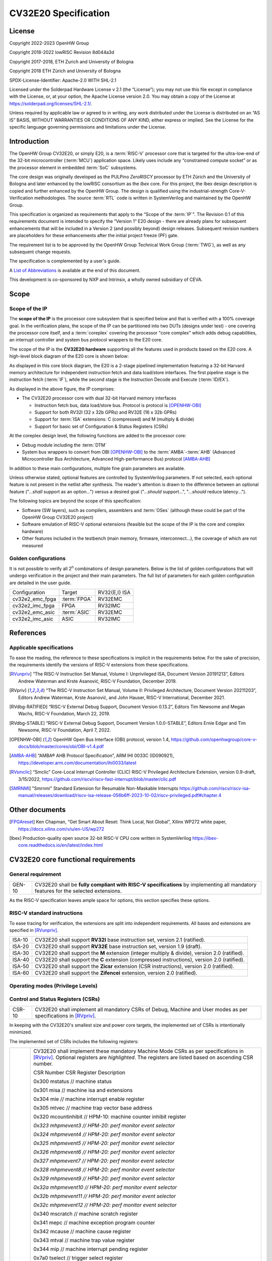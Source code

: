 =====================
CV32E20 Specification
=====================

License
=======

Copyright 2022-2023 OpenHW Group

Copyright 2018-2022 lowRISC Revision 8d044a3d

Copyright 2017-2018, ETH Zurich and University of Bologna

Copyright 2018 ETH Zürich and University of Bologna

SPDX-License-Identifier: Apache-2.0 WITH SHL-2.1

Licensed under the Solderpad Hardware License v 2.1 (the “License”); you
may not use this file except in compliance with the License, or, at your
option, the Apache License version 2.0. You may obtain a copy of the
License at https://solderpad.org/licenses/SHL-2.1/.

Unless required by applicable law or agreed to in writing, any work
distributed under the License is distributed on an “AS IS” BASIS,
WITHOUT WARRANTIES OR CONDITIONS OF ANY KIND, either express or implied.
See the License for the specific language governing permissions and
limitations under the License.

Introduction
============

The OpenHW Group CV32E20, or simply E20, is a :term:`RISC-V` processor core that
is targeted for the ultra-low-end of the 32-bit microcontroller (:term:`MCU`)
application space. Likely uses include any “constrained compute socket”
or as the processor element in embedded :term:`SoC` subsystems.

The core design was originally developed as the PULPino *ZeroRISCY*
processor by ETH Zürich and the University of Bologna and later enhanced
by the lowRISC consortium as the *Ibex* core. For this project, the Ibex
design description is copied and further enhanced by the OpenHW Group.
The design is qualified using the industrial-strength
Core-V-Verification methodologies. The source :term:`RTL` code is written in
SystemVerilog and maintained by the OpenHW Group.

This specification is organized as requirements that apply to the “Scope
of the :term:`IP`". The Revision 0.1 of this requirements document is intended
to specify the “Version 1” E20 design - there are already plans for
subsequent enhancements that will be included in a Version 2 (and
possibly beyond) design releases. Subsequent revision numbers are
placeholders for these enhancements after the initial project freeze
(PF) gate.

The requirement list is to be approved by the OpenHW Group Technical
Work Group (:term:`TWG`), as well as any subsequent change requests.

The specification is complemented by a user's guide.

A `List of Abbreviations`_ is available at the end of this document.

This development is co-sponsored by NXP and Intrinsix, a wholly owned
subsidiary of CEVA.

Scope
=====

Scope of the IP
---------------

The **scope of the IP** is the processor core subsystem that is
specified below and that is verified with a 100% coverage goal. In the
verification plans, the scope of the IP can be partitioned into two DUTs
(designs under test) - one covering the processor core itself, and a
:term:`coreplex` covering the processor "core complex" which adds
debug capabilities, an interrupt controller and system bus protocol
wrappers to the E20 core.

The scope of the IP is the **CV32E20 hardware** supporting all the
features used in products based on the E20 core. A high-level block
diagram of the E20 core is shown below:

.. image:: ../03_reference/images/blockdiagram.svg
  :alt: CV32E20 Blockdiagram

As displayed in this core block diagram, the E20 is a 2-stage pipelined
implementation featuring a 32-bit Harvard memory architecture for
independent instruction fetch and data load/store interfaces. The first
pipeline stage is the instruction fetch (:term:`IF`), while the second stage is
the Instruction Decode and Execute (:term:`ID/EX`).

As displayed in the above figure, the IP comprises:

-  The CV32E20 processor core with dual 32-bit Harvard memory interfaces

   -  Instruction fetch bus, data load/store bus. Protocol is protocol is
      [OPENHW-OBI]_

   -  Support for both RV32I (32 x 32b GPRs) and RV32E (16 x 32b GPRs)

   -  Support for :term:`ISA` extensions: C (compressed) and M (multiply &
      divide)

   -  Support for basic set of Configuration & Status Registers (CSRs)

At the coreplex design level, the following functions are added to the
processor core:

-  Debug module including the :term:`DTM`

-  System bus wrappers to convert from OBI [OPENHW-OBI]_ to the
   :term:`AMBA`-:term:`AHB` (Advanced Microcontroller Bus Architecture, Advanced
   High-performance Bus) protocol [AMBA-AHB]_

In addition to these main configurations, multiple fine grain parameters
are available.

Unless otherwise stated, optional features are controlled by
SystemVerilog parameters. If not selected, each optional feature is not
present in the netlist after synthesis. The reader's attention is drawn
to the difference between an optional feature ("...\ *shall* support as
an option...") versus a desired goal ("...\ *should* support...",
"...\ *should* reduce latency...").

The following topics are beyond the scope of this specification:

-  Software (SW layers), such as compilers, assemblers and :term:`OSes`
   (although these could be part of the OpenHW Group CV32E20 project)

-  Software emulation of RISC-V optional extensions (feasible but the
   scope of the IP is the core and coreplex hardware)

-  Other features included in the testbench (main memory, firmware,
   interconnect…), the coverage of which are not measured

Golden configurations
---------------------

It is not possible to verify all 2\ :sup:`n` combinations of design
parameters. Below is the list of golden configurations that will undergo
verification in the project and their main parameters. The full list of
parameters for each golden configuration are detailed in the user guide.

+----------------------------+-----------------+----------------------+
| Configuration              | Target          | RV32{E,I} ISA        |
+----------------------------+-----------------+----------------------+
| cv32e2_emc_fpga            | :term:`FPGA`    | RV32EMC              |
+----------------------------+-----------------+----------------------+
| cv32e2_imc_fpga            | FPGA            | RV32IMC              |
+----------------------------+-----------------+----------------------+
| cv32e2_emc_asic            | :term:`ASIC`    | RV32EMC              |
+----------------------------+-----------------+----------------------+
| cv32e2_imc_asic            | ASIC            | RV32IMC              |
+----------------------------+-----------------+----------------------+

References
==========

Applicable specifications
-------------------------

To ease the reading, the reference to these specifications is implicit
in the requirements below. For the sake of precision, the requirements
identify the versions of RISC-V extensions from these specifications.

.. [RVunpriv] “The RISC-V Instruction Set Manual, Volume I: Unprivileged ISA,
   Document Version 20191213”, Editors Andrew Waterman and Krste Asanović,
   RISC-V Foundation, December 2019.

.. [RVpriv] “The RISC-V Instruction Set Manual, Volume II: Privileged
   Architecture, Document Version 20211203”, Editors Andrew Waterman,
   Krste Asanović, and John Hauser, RISC-V International, December 2021.

.. [RVdbg-RATIFIED] “RISC-V External Debug Support, Document Version
   0.13.2”, Editors Tim Newsome and Megan Wachs, RISC-V Foundation, March
   22, 2019.

.. [RVdbg-STABLE] “RISC-V External Debug Support, Document Version
   1.0.0-STABLE”, Editors Ernie Edgar and Tim Newsome, RISC-V Foundation,
   April 7, 2022.

.. [OPENHW-OBI] OpenHW Open Bus Interface (OBI) protocol, version 1.4,
   https://github.com/openhwgroup/core-v-docs/blob/master/cores/obi/OBI-v1.4.pdf

.. [AMBA-AHB] “AMBA® AHB Protocol Specification”, ARM IHI 0033C (ID090921),
   https://developer.arm.com/documentation/ihi0033/latest

.. [RVsmclic] “Smclic” Core-Local Interrupt Controller (CLIC) RISC-V
   Privileged Architecture Extension, version 0.9-draft, 3/15/2022,
   https://github.com/riscv/riscv-fast-interrupt/blob/master/clic.pdf

.. [SMRNMI] "Smrnmi" Standard Extension for Resumable Non-Maskable Interrupts
   https://github.com/riscv/riscv-isa-manual/releases/download/riscv-isa-release-056b6ff-2023-10-02/riscv-privileged.pdf#chapter.4

Other documents
===============

.. [FPGAreset] Ken Chapman, “Get Smart About Reset: Think Local, Not
   Global”, Xilinx WP272 white paper, https://docs.xilinx.com/v/u/en-US/wp272

.. [Ibex] Production-quality open source 32-bit RISC-V CPU core written in SystemVerilog
   https://ibex-core.readthedocs.io/en/latest/index.html

CV32E20 core functional requirements
====================================

General requirement
-------------------

+--------+--------------------------------------------------------------+
| GEN-10 | CV32E20 shall be **fully compliant with RISC-V               |
|        | specifications** by implementing all mandatory features for  |
|        | the selected extensions.                                     |
+--------+--------------------------------------------------------------+

As the RISC-V specification leaves ample space for options, this section
specifies these options.

RISC-V standard instructions
----------------------------

To ease tracing for verification, the extensions are split into
independent requirements. All bases and extensions are specified in 
[RVunpriv]_.

+--------+---------------------------------------------------------------+
| ISA-10 | CV32E20 shall support **RV32I** base instruction set, version |
|        | 2.1 (ratified).                                               |
+--------+---------------------------------------------------------------+
| ISA-20 | CV32E20 shall support **RV32E** base instruction set, version |
|        | 1.9 (draft).                                                  |
+--------+---------------------------------------------------------------+
| ISA-30 | CV32E20 shall support the **M** extension (integer multiply & |
|        | divide), version 2.0 (ratified).                              |
+--------+---------------------------------------------------------------+
| ISA-40 | CV32E20 shall support the **C** extension (compressed         |
|        | instructions), version 2.0 (ratified).                        |
+--------+---------------------------------------------------------------+
| ISA-50 | CV32E20 shall support the **Zicsr** extension (CSR            |
|        | instructions), version 2.0 (ratified).                        |
+--------+---------------------------------------------------------------+
| ISA-60 | CV32E20 shall support the **Zifencei** extension, version 2.0 |
|        | (ratified).                                                   |
+--------+---------------------------------------------------------------+

Operating modes (Privilege Levels)
----------------------------------

+--------+--------------------------------------------------------------+
| PVL-10 | CV32E20 shall support only little-endian memory              |
|        | organizations.                                               |
+--------+--------------------------------------------------------------+
| PVL-20 | CV32E20 shall support **machine** and **user**       |
|        | privilege modes.                                             |
+--------+--------------------------------------------------------------+
| PVL-30 | CV32E20 shall export the CPU's operating mode as an address  |
|        | phase attribute output signals on the Harvard memory         |
|        | interfaces (instruction fetch, data load/store) with machine |
|        | mode defined as 1'b1 and user mode as 1'b0.                  |
+--------+--------------------------------------------------------------+
| PVL-40 | CV32E20 shall support the **bare** (addressing) mode, that   |
|        | is, no support for address translation or protection.        |
+--------+--------------------------------------------------------------+

Control and Status Registers (CSRs)
-----------------------------------

+--------+--------------------------------------------------------------+
| CSR-10 | CV32E20 shall implement all mandatory CSRs of Debug, Machine |
|        | and User modes as per specifications in [RVpriv]_.           |
+--------+--------------------------------------------------------------+

In keeping with the CV32E20's smallest size and power core targets, the
implemented set of CSRs is intentionally minimized.

The implemented set of CSRs includes the following registers:

+--------+--------------------------------------------------------------+
| CSR-20 | CV32E20 shall implement these mandatory Machine Mode CSRs as |
|        | per specifications in [RVpriv]_. Optional registers are      |
|        | *highlighted*. The registers are listed based on ascending   |
|        | CSR number.                                                  |
|        |                                                              |
|        | CSR Number CSR Register Description                          |
|        |                                                              |
|        | 0x300 mstatus // machine status                              |
|        |                                                              |
|        | 0x301 misa // machine isa and extensions                     |
|        |                                                              |
|        | 0x304 mie // machine interrupt enable register               |
|        |                                                              |
|        | 0x305 mtvec // machine trap vector base address              |
|        |                                                              |
|        | 0x320 mcountinhibit // HPM-10: machine counter inhibit       |
|        | register                                                     |
|        |                                                              |
|        | *0x323 mhpmevent3 // HPM-20: perf monitor event selector*    |
|        |                                                              |
|        | *0x324 mhpmevent4 // HPM-20: perf monitor event selector*    |
|        |                                                              |
|        | *0x325 mhpmevent5 // HPM-20: perf monitor event selector*    |
|        |                                                              |
|        | *0x326 mhpmevent6 // HPM-20: perf monitor event selector*    |
|        |                                                              |
|        | *0x327 mhpmevent7 // HPM-20: perf monitor event selector*    |
|        |                                                              |
|        | *0x328 mhpmevent8 // HPM-20: perf monitor event selector*    |
|        |                                                              |
|        | *0x329 mhpmevent9 // HPM-20: perf monitor event selector*    |
|        |                                                              |
|        | *0x32a mhpmevent10 // HPM-20: perf monitor event selector*   |
|        |                                                              |
|        | *0x32b mhpmevent11 // HPM-20: perf monitor event selector*   |
|        |                                                              |
|        | *0x32c mhpmevent12 // HPM-20: perf monitor event selector*   |
|        |                                                              |
|        | 0x340 mscratch // machine scratch register                   |
|        |                                                              |
|        | 0x341 mepc // machine exception program counter              |
|        |                                                              |
|        | 0x342 mcause // machine cause register                       |
|        |                                                              |
|        | 0x343 mtval // machine trap value register                   |
|        |                                                              |
|        | 0x344 mip // machine interrupt pending register              |
|        |                                                              |
|        | 0x7a0 tselect // trigger select register                     |
|        |                                                              |
|        | 0x7a1 tdata1 // trigger data register 1                      |
|        |                                                              |
|        | 0x7a2 tdata2 // trigger data register 2                      |
|        |                                                              |
|        | 0x7a3 tdata3 // trigger data register 3                      |
|        |                                                              |
|        | 0x7a8 mcontext // machine context register                   |
|        |                                                              |
|        | 0x7aa scontext // supervisor context register                |
|        |                                                              |
|        | 0x7b0 dcsr // debug control and status register              |
|        |                                                              |
|        | 0x7b1 dpc // debug pc register                               |
|        |                                                              |
|        | 0x7b2 dscratch0 // debug scratch register 0                  |
|        |                                                              |
|        | 0x7b3 dscratch1 // debug scratch register 2                  |
|        |                                                              |
|        | 0x7c0 cpuctrl // cpu control register                        |
|        |                                                              |
|        | 0xb00 mcycle // HPM-10: machine cycle counter                |
|        |                                                              |
|        | 0xb02 minstret // HPM-10: machine insts retired counter      |
|        |                                                              |
|        | *0xb03 mpmcounter3 // HPM-10: number of load/store cycles*   |
|        |                                                              |
|        | *0xb04 mpmcounter4 // HPM-10: number of inst fetch cycles*   |
|        |                                                              |
|        | *0xb05 mpmcounter5 // HPM-10: number of load cycles*         |
|        |                                                              |
|        | *0xb06 mpmcounter6 // HPM-10: number of store cycles*        |
|        |                                                              |
|        | *0xb07 mpmcounter7 // HPM-10: number of jump cycles*         |
|        |                                                              |
|        | *0xb08 mpmcounter8 // HPM-10: number of conditional br       |
|        | cycles*                                                      |
|        |                                                              |
|        | *0xb09 mpmcounter9 // HPM-10: number of cond br taken        |
|        | cycles*                                                      |
|        |                                                              |
|        | *0xb0a mpmcounter10 // HPM-10: number of return inst cycles* |
|        |                                                              |
|        | *0xb0b mpmcounter11 // HPM-10: number of wfi cycles*         |
|        |                                                              |
|        | *0xb0c mpmcounter12 // HPM-10: number of divide cycles*      |
|        |                                                              |
|        | 0xb80 mcycleh // HPM-10: upper word of mcycle                |
|        |                                                              |
|        | 0xb82 minstreth // HPM-10: upper word of minstret            |
|        |                                                              |
|        | *0xb83 mpmcounter3h // HPM-20: upper word of mpmcounter3*    |
|        |                                                              |
|        | *0xb84 mpmcounter4h // HPM-20: upper word of mpmcounter4*    |
|        |                                                              |
|        | *0xb85 mpmcounter5h // HPM-20: upper word of mpmcounter5*    |
|        |                                                              |
|        | *0xb86 mpmcounter6h // HPM-20: upper word of mpmcounter6*    |
|        |                                                              |
|        | *0xb87 mpmcounter7h // HPM-20: upper word of mpmcounter7*    |
|        |                                                              |
|        | *0xb88 mpmcounter8h // HPM-20: upper word of mpmcounter8*    |
|        |                                                              |
|        | *0xb89 mpmcounter9h // HPM-20: upper word of mpmcounter9*    |
|        |                                                              |
|        | *0xb8a mpmcounter10h // HPM-20: upper word of mpmcounter10*  |
|        |                                                              |
|        | *0xb8b mpmcounter11h // HPM-20: upper word of mpmcounter11*  |
|        |                                                              |
|        | *0xb8c mpmcounter12h // HPM-20: upper word of mpmcounter12*  |
|        |                                                              |
|        | 0xc00 cycle // user mode cycle, lower 32b                    |
|        |                                                              |
|        | 0xc02 instret // user mode instret, lower 32b                |
|        |                                                              |
|        | 0xc80 cycleh // user mode cycle, upper 32b                   |
|        |                                                              |
|        | 0xc82 instreth // user mode instret, upper 32b               |
|        |                                                              |
|        | 0xf11 mvendorid // machine vendor ID                         |
|        |                                                              |
|        | 0xf12 marchid // machine architecture ID                     |
|        |                                                              |
|        | 0xf13 mimpid // machine implementation ID                    |
|        |                                                              |
|        | 0xf14 mhartid // hardware thread ID                          |
+--------+--------------------------------------------------------------+

CSR hardware performance counters
---------------------------------

For the performance monitor counters, the default CSR configuration for
the CV32E20 core implements the two 64-bit cycle and
inst(ructions)ret(ired) counters along with the 32-bit mcountinhibit
register.

The 64-bit counters are accessed using CSRR instructions separately
reading the upper and lower 32-bit values. A 4-instruction loop can be
used to provide a fully coherent 64-bit register read that provides
protection against any “race condition” involving an overflow from the
lower order 32-bit register.

+--------+---------------------------------------------------------------+
| HPM-10 | CV32E20 shall implement the 64-bit mcycle and minstret        |
|        | standard performance counters (including their upper 32 bits  |
|        | counterparts mcycleh and minstreth) as per [RVpriv]_:         |
|        |                                                               |
|        | CSR Number PM Counter Description                             |
|        |                                                               |
|        | 0x320 mcountinhibit // machine-mode                           |
|        |                                                               |
|        | 0xb00 mcycle // machine mode cycle, lower 32 bits             |
|        |                                                               |
|        | 0xb02 minstret // machine mode instret, lower 32 bits         |
|        |                                                               |
|        | 0xb80 mcycleh // machine mode cycle, upper 32 bits            |
|        |                                                               |
|        | 0xb82 minstreth // machine mode instret, upper 32 bits        |
|        |                                                               |
|        | 0xc00 cycle // user mode cycle, lower 32b                     |
|        |                                                               |
|        | 0xc02 instret // user mode instret, lower 32b                 |
|        |                                                               |
|        | 0xc80 cycleh // user mode cycle, upper 32b                    |
|        |                                                               |
|        | 0xc82 instreth // user mode instret, upper 32b                |
+--------+---------------------------------------------------------------+
| HPM-20 | CV32E20 should support 10 optional event counters             |
|        | (mhpmcounterX{h}) and their associated event selector         |
|        | (mhpmeventX) performance monitoring registers. *The default   |
|        | width of these registers is 32 bits*.                         |
|        |                                                               |
|        | These registers are intended to provide hardware performance  |
|        | monitoring capabilities in FPGA development targets (and/or   |
|        | ASIC SoC targets).                                            |
|        |                                                               |
|        | CSR Number PM Counter Description                             |
|        |                                                               |
|        | 0xb03 mhpmcounter3 // m-mode performance-monitoring counter 3 |
|        |                                                               |
|        | // NumCyclesLSU, lower 32 bits                                |
|        |                                                               |
|        | 0xb04 mphmcounter4 // m-mode performance-monitoring counter 4 |
|        |                                                               |
|        | // NumCyclesIF, lower 32 bits                                 |
|        |                                                               |
|        | 0xb05 mphmcounter5 // m-mode performance-monitoring counter 5 |
|        |                                                               |
|        | // NumLoads, lower 32 bits                                    |
|        |                                                               |
|        | 0xb06 mphmcounter6 // m-mode performance-monitoring counter 6 |
|        |                                                               |
|        | // NumStores, lower 32 bits                                   |
|        |                                                               |
|        | 0xb07 mphmcounter7 // m-mode performance-monitoring counter 7 |
|        |                                                               |
|        | // NumJumps, lower 32 bits                                    |
|        |                                                               |
|        | 0xb08 mphmcounter8 // m-mode performance-monitoring counter 8 |
|        |                                                               |
|        | // NumBranches, lower 32 bits                                 |
|        |                                                               |
|        | 0xb09 mphmcounter9 // m-mode performance-monitoring counter 9 |
|        |                                                               |
|        | // NumBranchesTaken, lower 32 bits                            |
|        |                                                               |
|        | 0xb0a mphmcounter10 // m-mode performance-monitoring counter  |
|        | 10                                                            |
|        |                                                               |
|        | // NumInstrRetC, lower 32 bits                                |
|        |                                                               |
|        | 0xb0b mphmcounter11 // m-mode performance-monitoring counter  |
|        | 11                                                            |
|        |                                                               |
|        | // NumCyclesWFI, lower 32 bits                                |
|        |                                                               |
|        | 0xb0c mphmcounter12 // m-mode performance-monitoring counter  |
|        | 12                                                            |
|        |                                                               |
|        | // NumCyclesDivWait, lower 32 bits                            |
|        |                                                               |
|        | 0xb83 mhpmcounter3h // m-mode performance-monitoring counter  |
|        | 3                                                             |
|        |                                                               |
|        | // NumCyclesLSU, upper 32 bits                                |
|        |                                                               |
|        | 0xb84 mphmcounter4h // m-mode performance-monitoring counter  |
|        | 4                                                             |
|        |                                                               |
|        | // NumCyclesIF, upper 32 bits                                 |
|        |                                                               |
|        | 0xb85 mphmcounter5h // m-mode performance-monitoring counter  |
|        | 5                                                             |
|        |                                                               |
|        | // NumLoads, upper 32 bits                                    |
|        |                                                               |
|        | 0xb86 mphmcounter6h // m-mode performance-monitoring counter  |
|        | 6                                                             |
|        |                                                               |
|        | // NumStores, upper 32 bits                                   |
|        |                                                               |
|        | 0xb87 mphmcounter7h // m-mode performance-monitoring counter  |
|        | 7                                                             |
|        |                                                               |
|        | // NumJumps, upper 32 bits                                    |
|        |                                                               |
|        | 0xb88 mphmcounter8h // m-mode performance-monitoring counter  |
|        | 8                                                             |
|        |                                                               |
|        | // NumBranches, upper 32 bits                                 |
|        |                                                               |
|        | 0xb89 mphmcounter9h // m-mode performance-monitoring counter  |
|        | 9                                                             |
|        |                                                               |
|        | // NumBranchesTaken, upper 32 bits                            |
|        |                                                               |
|        | 0xb8a mphmcounter10h // m-mode performance-monitoring counter |
|        | 10                                                            |
|        |                                                               |
|        | // NumInstrRetC, upper 32 bits                                |
|        |                                                               |
|        | 0xb8b mphmcounter11h // m-mode performance-monitoring counter |
|        | 11                                                            |
|        |                                                               |
|        | // NumCyclesWFI, upper 32 bits                                |
|        |                                                               |
|        | 0xb8c mphmcounter12h // m-mode performance-monitoring counter |
|        | 12                                                            |
|        |                                                               |
|        | // NumCyclesDivWait, upper 32 bits                            |
|        |                                                               |
|        | The mphmeventX registers are the event selectors and          |
|        | enable/disable the corresponding mphmcounterX registers. The  |
|        | association of the events with the mphmcounterX registers are |
|        | hardwired.                                                    |
|        |                                                               |
|        | CSR Number Event Selector Description: event ID/bit, reset    |
|        | value                                                         |
|        |                                                               |
|        | 0x323 mhpmevent3 // 3, 0x0000_0008                            |
|        |                                                               |
|        | 0x324 mphmevent4 // 4, 0x0000_0010                            |
|        |                                                               |
|        | 0x325 mphmevent5 // 5, 0x0000_0020                            |
|        |                                                               |
|        | 0x326 mphmevent6 // 6, 0x0000_0040                            |
|        |                                                               |
|        | 0x327 mphmevent7 // 7, 0x0000_0080                            |
|        |                                                               |
|        | 0x328 mphmevent8 // 8, 0x0000_0100                            |
|        |                                                               |
|        | 0x329 mphmevent9 // 9, 0x0000_0200                            |
|        |                                                               |
|        | 0x32a mphmevent10 // 10, 0x0000_0400                          |
|        |                                                               |
|        | 0x32b mphmevent11 // 11, 0x0000_0800                          |
|        |                                                               |
|        | 0x32c mphmevent12 // 12, 0x0000_1000                          |
+--------+---------------------------------------------------------------+

.. note::
   The Ibex documentation is incorrect/confusing about the optional
   presence of mpmcounter{11,12}. This specification assumes the Ibex
   documentation is simply incorrect for these 2 counters.

.. note::
   It should be mentioned that the event associated with 
   mphm{event,counter}11 has a different definition for the E20 core versus
   Ibex. This counter no longer tracks multiply cycles, but rather, the
   cycles when the core is quiescent in the 'wait for interrupt' state.  

Additional details on the CSRs are available in the user manual.

Interface requirements
======================

CV32E20 core memory bus
-----------------------

+--------+-------------------------------------------------------------+
| MEM-10 | CV32E20 core shall support a Harvard memory interface with  |
|        | two 32-bit OBI interfaces, one for instruction fetch and a  |
|        | second for data loads & stores. Each bus includes a 32-bit  |
|        | byte address and dual 32-bit buses for read and write data. |
|        | Data references support 8-bit byte, 16-bit halfword and     |
|        | 32-bit word elements.                                       |
+--------+-------------------------------------------------------------+

CV32E20 coreplex memory bus
---------------------------

+--------+-------------------------------------------------------------+
| MEM-20 | The CV32E20 coreplex shall support a Harvard memory         |
|        | interface with two 32-bit AMBA-AHB5 interfaces, one for     |
|        | instruction fetch and a second for data loads & stores.     |
|        | Each bus includes a 32-bit byte address and dual 32-bit     |
|        | buses for read and write data. Data references support      |
|        | 8-bit byte, 16-bit halfword and 32-bit word elements.       |
+--------+-------------------------------------------------------------+
| MEM-21 | The CV32E20 coreplex also shall support a 32-bit AMBA-AHB5  |
|        | interface from the debug module to allow real-time debug    |
|        | access to system memory.                                    |
+--------+-------------------------------------------------------------+
| MEM-30 | The CV32E20 coreplex shall support unaligned (also known as |
|        | *misaligned*) data accesses for the E20 core by generating  |
|        | 2 bus cycles to complete the memory reference. This         |
|        | capability requires individual byte strobes be supported in |
|        | the attached data memory.                                   |
|        |                                                             |
|        | If this capability cannot be supported, the coreplex shall  |
|        | support an optional hardware configuration where all        |
|        | unaligned data accesses are decomposed into combinations of |
|        | 8- and 16-bit transfers. This means the ‘worst-case' data   |
|        | unalignment may require 3 bus cycles (byte, halfword, byte) |
|        | to complete.                                                |
+--------+-------------------------------------------------------------+
| MEM-40 | The CV32E20 coreplex shall generate only SINGLE AHB         |
|        | transactions, that is, no BURST transactions are generated  |
|        | by the E20 core.                                            |
+--------+-------------------------------------------------------------+
| MEM-50 | The CV32E20 coreplex AHB5 bus protocol shall support the    |
|        | following design interface parameters:                      |
|        |                                                             |
|        | ADDR_WIDTH 32                                               |
|        |                                                             |
|        | DATA_WIDTH 32                                               |
|        |                                                             |
|        | HBURST_WIDTH 4                                              |
|        |                                                             |
|        | HPROT_WIDTH 4                                               |
|        |                                                             |
|        | HMASTER_WIDTH 0                                             |
+--------+-------------------------------------------------------------+
| MEM-60 | The CV32E20 coreplex AHB5 bus protocol shall not support    |
|        | signaling associated with exclusive accesses - this implies |
|        | the HEXCL and HEXOKAY control signals are not used.         |
+--------+-------------------------------------------------------------+
| MEM-70 | The CV32E20 coreplex AHB5 bus protocol shall encode the     |
|        | operating mode of every access using the {HNONSECURE,       |
|        | HPROT[1]} bus attribute signals defined as:                 |
|        |                                                             |
|        | if E20 core mode = user, then {HNONSECURE, HPROT[1]} =      |
|        | 2'b10                                                       |
|        |                                                             |
|        | if E20 core mode = machine, then {HNONSECURE, HPROT[1]} =   |
|        | 2'b01                                                       |
+--------+-------------------------------------------------------------+
| MEM-80 | The CV32E20 coreplex AHB5 bus protocol shall implement a    |
|        | 4-bit HPROT[*] bus attribute control where HPROT[3:2] is    |
|        | hardwired to 2'b00.                                         |
+--------+-------------------------------------------------------------+

Debug
-----

+---------+------------------------------------------------------------+
| DBG-10  | CV32E20 shall implement the features outlined in Chapter 4 |
|         | of [RVdbg].                                                |
+---------+------------------------------------------------------------+

In addition, there can be an external debug module, not in the scope of
the IP.

Interrupts
----------

CLINT is the default interrupt controller in [RVpriv]_. It is limited to 
32 custom IRQs for RV32. A :term:`CLIC` [RVsmclic]_ supports up to 4.064
IRQs, but is not yet ratified at the time of specification. 

+---------+------------------------------------------------------------+
| IRQ-10  | CV32E20 shall implement interrupt handling registers as    |
|         | per the RISC-V privilege specification and interface with  |
|         | a :term:`CLINT` implementation.                            |
+---------+------------------------------------------------------------+
| IRQ-20  | CV32E20 shall implement one Non-Maskable Interrupt (NMI),  |
|         | which is triggered from an external signal. The            |
|         | corresponding excpection code is 32.                       |
+---------+------------------------------------------------------------+
| IRQ-30  | The NMI implemented by CV32E20 shall be resumable.         |
+---------+------------------------------------------------------------+

.. note::
   [Ibex] had implemented a custom mechanism for NMI recovery. In CVE2 this
   custom mechanism is reworked to follow the drafted standard [SMRNMI]_.

Coprocessor interface
---------------------

+--------+-------------------------------------------------------------+
| XIF-10 | For *subsequent* core implementations, CV32E20 shall        |
|        | support the coprocessor interface compliant with [CV-X-IF]  |
|        | to extend the supported instructions. The goal is a set of  |
|        | compatible interfaces between the CORE-V cores, for         |
|        | example, CV32E40{P,S,X}, CV32E20, …                         |
|        |                                                             |
|        | The initial version of CV32E20 shall not support the        |
|        | CV-X-IF coprocessor interface.                              |
+--------+-------------------------------------------------------------+

PPA targets
===========

These PPA targets will be updated when physical design monitoring is
integrated in the continuous integration flow.

+--------+-------------------------------------------------------------+
| PPA-10 | CV32E20 should be resource optimized for both ASIC and FPGA |
|        | targets.                                                    |
|        |                                                             |
|        | In general, the relative priority of the PPA metrics is     |
|        | Power > Area > Performance. The project needs to determine  |
|        | how much to measure and minimize power dissipation -        |
|        | core/coreplex area provides a general proxy for power with  |
|        | numerous caveats.                                           |
+--------+-------------------------------------------------------------+
| PPA-20 | CV32E20 should deliver more than x.y CoreMark/MHz           |
|        | performance when targeting RV32IMC for maximum performance, |
|        | for example, GCC -O3 compiler options and attached to zero  |
|        | wait-state instruction and data memories.                   |
|        |                                                             |
|        | This performance metric should be defined across multiple   |
|        | configuration variables like RV32{I,E}MC, compilers         |
|        | {GCC,LLVM} and compiler options {-O3, -Os/-Oz}. The core's  |
|        | operating environment is defined with attached zero         |
|        | wait-state instruction and data memories.                   |
+--------+-------------------------------------------------------------+
| PPA-30 | CV32E20 should operate at more than ? MHz in the            |
|        | CV32E20\_?\_fpga configuration on Kintex 7 FPGA technology. |
|        |                                                             |
|        | Metric details to be supplied later.                        |
+--------+-------------------------------------------------------------+
| PPA-50 | CV32E20 should operate at more than ? MHz in the            |
|        | CV32E20\_? configuration on 16-nm FFT technology in the     |
|        | worst-case frequency corner with the fastest threshold      |
|        | voltage.                                                    |
|        |                                                             |
|        | Metric details to be supplied later.                        |
+--------+-------------------------------------------------------------+

Physical design rules
---------------------

As different teams have different design rules and flows, and to ease
the integration in FPGA and ASIC design flows:

+---------+------------------------------------------------------------+
| PDR-10  | CV32E20 should have a configurable global reset signal:    |
|         | synchronous/asynchronous, active high/low.                 |
|         |                                                            |
|         | For asynchronous resets, the assertion edge is treated as  |
|         | an asynchronous event; the negation edge is treated as a   |
|         | *synchronous* event.                                       |
+---------+------------------------------------------------------------+
| PDR-20  | CV32E20 shall be a “super-synchronous” design with a       |
|         | single clock input and all sequential elements operating   |
|         | on the pos-edge of the clock.                              |
+---------+------------------------------------------------------------+
| PDR-40  | CV32E20 should not include multi-cycle paths.              |
+---------+------------------------------------------------------------+
| PDR-50  | CV32E20 should not include technology-dependent blocks.    |
|         |                                                            |
|         | If technology-dependent blocks are used, e.g., to improve  |
|         | PPA on certain targets, the equivalent                     |
|         | technology-independent block should be available. A design |
|         | parameter can be used to select between the                |
|         | implementations.                                           |
+---------+------------------------------------------------------------+
| PDR-60  | For certain FPGA targets, CV32E20 may remove the reset in  |
|         | the RTL code.                                              |
|         |                                                            |
|         | See [FPGAreset]_ for background information on this        |
|         | requirement.                                               |
+---------+------------------------------------------------------------+

List of Abbreviations
=====================

.. glossary::

   AHB
      Advanced High-performance Bus

   ALU
      Arithmetic/Logic Unit

   AMBA
      Arm(R)'s Advanced Microcontroller Bus Architecture 

   ASIC
      Application-Specific Integrated Circuit 

   AXI
      Advanced eXtensible Interface

   CLIC
      Core-Local Interrupt Controller

   CLINT
      RISC-V Privileged Specification Interrupt Controller

   coreplex
      Core Complex

   CSR
      Control and Status Register

   CV-X-IF
      Core-V Coprocessor (X) Interface

   DTM
      Debug Transport Module
      
   DUT
      Device Under Test
      
   FPGA
      Field Programmable Gate Array
   
   GPR(s)
      CPU General-Purpose Register(s)
   
   ID/EX
      Pipeline stage: Instruction Decode & Execute
      
   IF
      Pipeline stage: Instruction Fetch
      
   IP
      Intellectual Property
      
   ISA
      Instruction Set Architecture
   
   LSU
      CPU Load/Store Unit
      
   MCU
      Microcontroller
      
   MHz
      Megahertz
      
   MULT
      CPU Multiplier
      
   OBI
      Open Bus Interface protocol
   
   OSes
      Operating Systems
   
   PF
      Open Hardware Group Project Freeze 
      
   PLIC
      Platform-Level Interrupt Controller
      
   RISC-V
      5th generation of UC Berkeley reduced instruction set computing, pronounced as "risk-five" 
      
   RTL
      Register-Transfer Language
      
   SoC
      System on a Chip 
      
   TWG
      Technical Working Group
